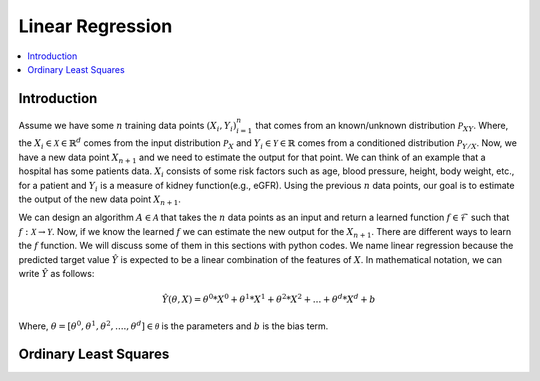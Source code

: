 .. _Linear_regression:

=================
Linear Regression
=================

.. contents::
    :local:
    :depth: 2


Introduction
============

Assume we have some :math:`n` training data points :math:`{(X_i, Y_i)}_{i = 1}^{n}` that comes from an known/unknown distribution :math:`\mathcal{P}_{XY}`. Where, the :math:`X_i \in \mathcal{X} \in \mathbb{R}^d`
comes from the input distribution :math:`\mathcal{P}_{X}` and :math:`Y_i \in \mathcal{Y} \in \mathbb{R}` comes from a conditioned distribution :math:`\mathcal{P}_{Y/X}`. Now, we have a new data point :math:`X_{n+1}` and
we need to estimate the output for that point. We can think of an example that a hospital has some patients data. :math:`X_i` consists of some risk factors such as age, blood pressure, height, body weight, etc., for a patient and 
:math:`Y_i` is a measure of kidney function(e.g., eGFR). Using the previous :math:`n` data points, our goal is to estimate the output of the new data point :math:`X_{n+1}`.

We can design an algorithm :math:`A \in \mathcal{A}` that takes the :math:`n` data points as an input and return a learned function :math:`f \in \mathcal{F}` such that :math:`f: \mathcal{X} \rightarrow \mathcal{Y}`. Now, if we know the learned :math:`f` 
we can estimate the new output for the :math:`X_{n+1}`. There are different ways to learn the :math:`f` function. We will discuss some of them in this sections with python codes. We name linear regression because the predicted target value :math:`\hat{Y}` is 
expected to be a linear combination of the features of :math:`X`. In mathematical notation, we can write :math:`\hat{Y}` as follows:

.. math::

  \hat{Y}(\theta, X) = \theta^{0} * X^0 + \theta^{1}*X^1 + \theta^{2} * X^2 +...+ \theta^{d} * X^d + b

Where, :math:`\theta = [\theta^0, \theta^1, \theta^2, ...., \theta^d] \in \mathcal{\theta}` is the parameters  and :math:`b` is the bias term. 

Ordinary Least Squares
======================

